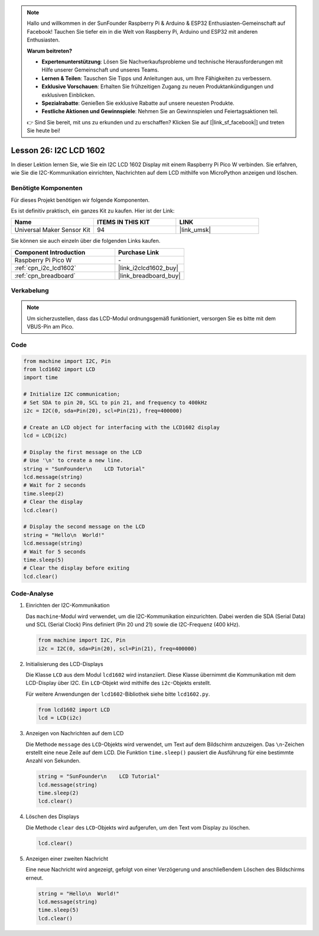 .. note::

   Hallo und willkommen in der SunFounder Raspberry Pi & Arduino & ESP32 Enthusiasten-Gemeinschaft auf Facebook! Tauchen Sie tiefer ein in die Welt von Raspberry Pi, Arduino und ESP32 mit anderen Enthusiasten.

   **Warum beitreten?**

   - **Expertenunterstützung**: Lösen Sie Nachverkaufsprobleme und technische Herausforderungen mit Hilfe unserer Gemeinschaft und unseres Teams.
   - **Lernen & Teilen**: Tauschen Sie Tipps und Anleitungen aus, um Ihre Fähigkeiten zu verbessern.
   - **Exklusive Vorschauen**: Erhalten Sie frühzeitigen Zugang zu neuen Produktankündigungen und exklusiven Einblicken.
   - **Spezialrabatte**: Genießen Sie exklusive Rabatte auf unsere neuesten Produkte.
   - **Festliche Aktionen und Gewinnspiele**: Nehmen Sie an Gewinnspielen und Feiertagsaktionen teil.

   👉 Sind Sie bereit, mit uns zu erkunden und zu erschaffen? Klicken Sie auf [|link_sf_facebook|] und treten Sie heute bei!

.. _pico_lesson26_lcd:
Lesson 26: I2C LCD 1602
==================================

In dieser Lektion lernen Sie, wie Sie ein I2C LCD 1602 Display mit einem Raspberry Pi Pico W verbinden. Sie erfahren, wie Sie die I2C-Kommunikation einrichten, Nachrichten auf dem LCD mithilfe von MicroPython anzeigen und löschen.


Benötigte Komponenten
--------------------------

Für dieses Projekt benötigen wir folgende Komponenten. 

Es ist definitiv praktisch, ein ganzes Kit zu kaufen. Hier ist der Link: 

.. list-table::
    :widths: 20 20 20
    :header-rows: 1

    *   - Name	
        - ITEMS IN THIS KIT
        - LINK
    *   - Universal Maker Sensor Kit
        - 94
        - |link_umsk|

Sie können sie auch einzeln über die folgenden Links kaufen.

.. list-table::
    :widths: 30 20
    :header-rows: 1

    *   - Component Introduction
        - Purchase Link

    *   - Raspberry Pi Pico W
        - \-
    *   - :ref:`cpn_i2c_lcd1602`
        - |link_i2clcd1602_buy|
    *   - :ref:`cpn_breadboard`
        - |link_breadboard_buy|


Verkabelung
---------------------------

.. note:: 
   Um sicherzustellen, dass das LCD-Modul ordnungsgemäß funktioniert, versorgen Sie es bitte mit dem VBUS-Pin am Pico.

.. image:: img/Lesson_26_LCD1602_Module_pico_bb.png
    :width: 100%


Code
---------------------------

.. code-block:: python

   from machine import I2C, Pin
   from lcd1602 import LCD
   import time
   
   # Initialize I2C communication;
   # Set SDA to pin 20, SCL to pin 21, and frequency to 400kHz
   i2c = I2C(0, sda=Pin(20), scl=Pin(21), freq=400000)
   
   # Create an LCD object for interfacing with the LCD1602 display
   lcd = LCD(i2c)
   
   # Display the first message on the LCD
   # Use '\n' to create a new line.
   string = "SunFounder\n    LCD Tutorial"
   lcd.message(string)
   # Wait for 2 seconds
   time.sleep(2)
   # Clear the display
   lcd.clear()
   
   # Display the second message on the LCD
   string = "Hello\n  World!"
   lcd.message(string)
   # Wait for 5 seconds
   time.sleep(5)
   # Clear the display before exiting
   lcd.clear()

Code-Analyse
---------------------------

#. Einrichten der I2C-Kommunikation

   Das ``machine``-Modul wird verwendet, um die I2C-Kommunikation einzurichten. Dabei werden die SDA (Serial Data) und SCL (Serial Clock) Pins definiert (Pin 20 und 21) sowie die I2C-Frequenz (400 kHz).

   .. code-block:: python
      
      from machine import I2C, Pin
      i2c = I2C(0, sda=Pin(20), scl=Pin(21), freq=400000)

#. Initialisierung des LCD-Displays

   Die Klasse ``LCD`` aus dem Modul ``lcd1602`` wird instanziiert. Diese Klasse übernimmt die Kommunikation mit dem LCD-Display über I2C. Ein ``LCD``-Objekt wird mithilfe des ``i2c``-Objekts erstellt.

   Für weitere Anwendungen der ``lcd1602``-Bibliothek siehe bitte ``lcd1602.py``.

   .. code-block:: python
      
      from lcd1602 import LCD
      lcd = LCD(i2c)

#. Anzeigen von Nachrichten auf dem LCD

   Die Methode ``message`` des ``LCD``-Objekts wird verwendet, um Text auf dem Bildschirm anzuzeigen. Das ``\n``-Zeichen erstellt eine neue Zeile auf dem LCD. Die Funktion ``time.sleep()`` pausiert die Ausführung für eine bestimmte Anzahl von Sekunden.

   .. code-block:: python
      
      string = "SunFounder\n    LCD Tutorial"
      lcd.message(string)
      time.sleep(2)
      lcd.clear()

#. Löschen des Displays

   Die Methode ``clear`` des ``LCD``-Objekts wird aufgerufen, um den Text vom Display zu löschen.

   .. code-block:: python
      
      lcd.clear()

#. Anzeigen einer zweiten Nachricht

   Eine neue Nachricht wird angezeigt, gefolgt von einer Verzögerung und anschließendem Löschen des Bildschirms erneut.

   .. code-block:: python
      
      string = "Hello\n  World!"
      lcd.message(string)
      time.sleep(5)
      lcd.clear()